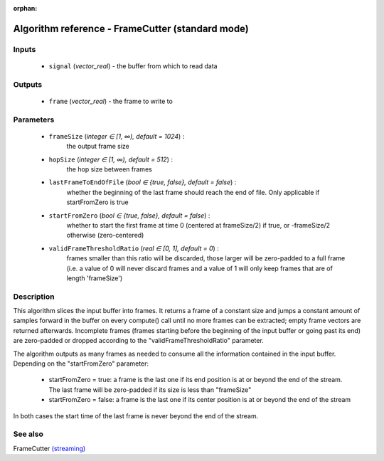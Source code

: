 :orphan:

Algorithm reference - FrameCutter (standard mode)
=================================================

Inputs
------

 - ``signal`` (*vector_real*) - the buffer from which to read data

Outputs
-------

 - ``frame`` (*vector_real*) - the frame to write to

Parameters
----------

 - ``frameSize`` (*integer ∈ [1, ∞), default = 1024*) :
     the output frame size
 - ``hopSize`` (*integer ∈ [1, ∞), default = 512*) :
     the hop size between frames
 - ``lastFrameToEndOfFile`` (*bool ∈ {true, false}, default = false*) :
     whether the beginning of the last frame should reach the end of file. Only applicable if startFromZero is true
 - ``startFromZero`` (*bool ∈ {true, false}, default = false*) :
     whether to start the first frame at time 0 (centered at frameSize/2) if true, or -frameSize/2 otherwise (zero-centered)
 - ``validFrameThresholdRatio`` (*real ∈ [0, 1], default = 0*) :
     frames smaller than this ratio will be discarded, those larger will be zero-padded to a full frame (i.e. a value of 0 will never discard frames and a value of 1 will only keep frames that are of length 'frameSize')

Description
-----------

This algorithm slices the input buffer into frames. It returns a frame of a constant size and jumps a constant amount of samples forward in the buffer on every compute() call until no more frames can be extracted; empty frame vectors are returned afterwards. Incomplete frames (frames starting before the beginning of the input buffer or going past its end) are zero-padded or dropped according to the "validFrameThresholdRatio" parameter.

The algorithm outputs as many frames as needed to consume all the information contained in the input buffer. Depending on the "startFromZero" parameter:

  - startFromZero = true: a frame is the last one if its end position is at or beyond the end of the stream. The last frame will be zero-padded if its size is less than "frameSize"
  - startFromZero = false: a frame is the last one if its center position is at or beyond the end of the stream

In both cases the start time of the last frame is never beyond the end of the stream.



See also
--------

FrameCutter `(streaming) <streaming_FrameCutter.html>`__